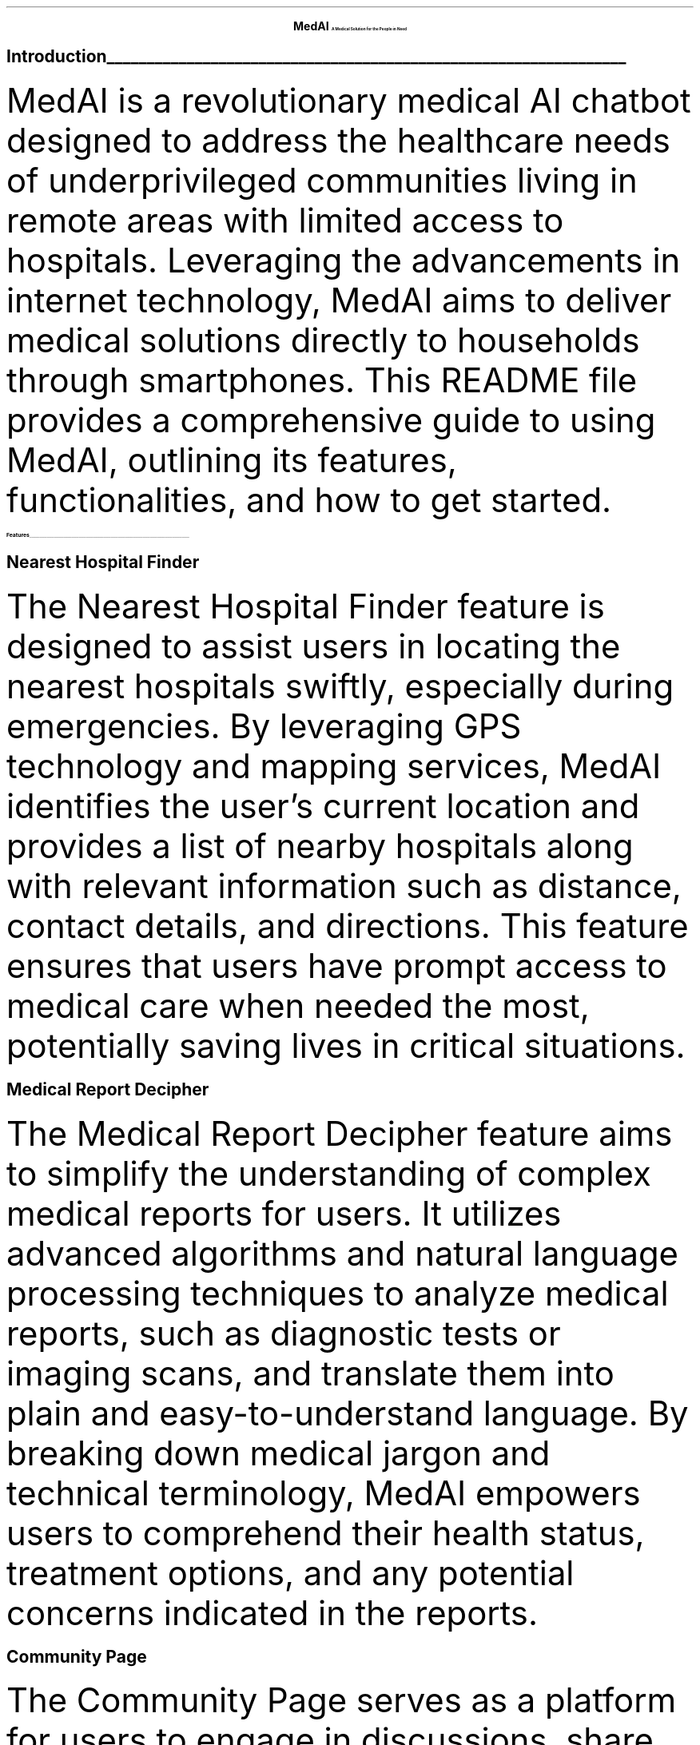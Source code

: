 
.fam T
.nr PS 10p
.nr VS 15p
.ds CH
.
.
.defcolor linecolor rgb 0.6f 0.6f 0.6f
.defcolor headingcolor rgb 0.5f 0.5f 0.5f
.
.
.de heading
.   nf
.   ps 14
.   B "\\$1"
\h'0n'\v'-1.2n'\
\m[headingcolor]\
\l'\\n(.lu\(ul'\
\m[default]
.   ps 10
.   sp -.2
.   fi
..



.ce 2
.ps 22
.B "MedAI"
.ps 10
.B "A Medical Solution for the People in Need"
.TS
.SH 
Made by Team - WeCook
.TE

.heading "Introduction"
.LP
MedAI is a revolutionary medical AI chatbot designed to address the healthcare needs of underprivileged communities living in remote areas with limited access to hospitals. Leveraging the advancements in internet technology, MedAI aims to deliver medical solutions directly to households through smartphones. This README file provides a comprehensive guide to using MedAI, outlining its features, functionalities, and how to get started.


.heading "Features"

.SH 
Nearest Hospital Finder

.PP
The Nearest Hospital Finder feature is designed to assist users in locating the nearest hospitals swiftly, especially during emergencies. By leveraging GPS technology and mapping services, MedAI identifies the user's current location and provides a list of nearby hospitals along with relevant information such as distance, contact details, and directions. This feature ensures that users have prompt access to medical care when needed the most, potentially saving lives in critical situations.

.SH 
Medical Report Decipher

.PP 
The Medical Report Decipher feature aims to simplify the understanding of complex medical reports for users. It utilizes advanced algorithms and natural language processing techniques to analyze medical reports, such as diagnostic tests or imaging scans, and translate them into plain and easy-to-understand language. By breaking down medical jargon and technical terminology, MedAI empowers users to comprehend their health status, treatment options, and any potential concerns indicated in the reports.

.SH 
Community Page

.PP 
The Community Page serves as a platform for users to engage in discussions, share experiences, seek advice, and offer support to one another. It fosters a sense of community and mutual assistance among users, creating an environment where individuals can connect with others facing similar health challenges. Users can participate in forums, post questions, share helpful resources, and contribute to ongoing conversations on various health topics. This feature promotes peer-to-peer support, education, and collective knowledge-sharing within the MedAI community.

.SH 
General Information

.PP 
The General Information feature provides comprehensive resources and educational content on a wide range of health issues relevant to users. It covers topics such as common medical conditions, preventive care, treatment options, lifestyle modifications, and wellness tips. By offering easily accessible and digestible information, MedAI aims to raise awareness and promote health literacy, particularly in rural areas where access to healthcare resources may be limited. Users can access articles, videos, infographics, and other informative materials to learn more about managing their health and well-being.

.SH 
AI Bot

.PP 
The AI Bot is an intelligent virtual assistant that offers personalized health assessments and guidance to users. By interacting with the AI Bot, users can input their symptoms, medical history, and concerns, prompting the bot to analyze the data and provide tailored recommendations. The AI Bot utilizes machine learning algorithms and medical knowledge databases to offer evidence-based insights, early intervention suggestions, and personalized advice. It assists users in understanding their symptoms, determining potential health issues, and deciding on appropriate next steps, whether it's seeking medical attention, making lifestyle changes, or monitoring symptoms closely. The AI Bot serves as a valuable tool for empowering users to take proactive control of their health and well-being.

\m[default]
.heading "Installation"

.SH 
Nearest Hospital Finder

.PP
Helps users locate the nearest hospitals in case of emergencies, ensuring prompt access to medical care.

.SH 
Medical Report Decipher

.PP 
Translates complex medical reports into easily understandable language, enabling users to comprehend their health status.

.SH 
Community Page

.PP 
Facilitates discussions, education, and mutual support among users, fostering a sense of community and shared knowledge.

.SH 
General Information

.PP 
Provides comprehensive information on various health issues crucial for raising awareness in rural areas.

.SH 
AI Bot

.PP 
Offers personalized health assessments by analyzing user-input symptoms, enabling early intervention and advice.


\m[default]
.heading "\m[red]DISCLAIMER\m[]"
.TS
.PP
MedAI is intended to complement, not replace, the expertise and judgment of a qualified healthcare professional. While our platform provides valuable insights and guidance, it is not a substitute for medical diagnosis, treatment, or consultation with a licensed physician. Users should exercise caution and discretion when interpreting information provided by MedAI and understand that any recommendations or assessments offered by the platform are not to be considered as definitive medical advice.

.SH 
Limitations

.NH
Supplementary Tool

.PP
MedAI serves as a supplementary tool to assist users in understanding their health status, symptoms, and potential concerns. It is designed to facilitate informed decision-making and encourage proactive engagement in healthcare management.

.NH
Not a Replacement

.PP 
Diagnosis or guidance from MedAI should be taken with a grain of salt. The platform cannot replace the comprehensive evaluation, diagnosis, and treatment provided by a real practicing physician. Users are strongly advised to consult a qualified healthcare professional for accurate diagnosis, personalized treatment plans, and medical intervention when necessary.

.NH
Limited Scope

.PP 
MedAI operates within the confines of available data, algorithms, and user-provided information. While we strive to provide accurate and reliable insights, the platform may not encompass the full spectrum of medical conditions, nuances, or complexities encountered in clinical practice.

.BI "We are not liable for any damage caused by MedAI"
